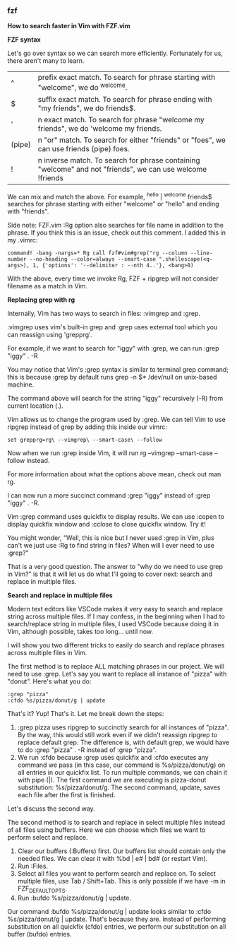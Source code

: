 *** fzf

**How to search faster in Vim with FZF.vim**

**FZF syntax**

Let's go over syntax so we can search more efficiently. Fortunately for us, there aren't many to learn.

| ^      | prefix exact match. To search for phrase starting with "welcome", we do ^welcome.                         |
| $      | suffix exact match. To search for phrase ending with "my friends", we do friends$.                        |
| '      | n exact match. To search for phrase "welcome my friends", we do 'welcome my friends.                      |
| (pipe) | n "or" match. To search for either "friends" or "foes", we can use friends (pipe) foes.                   |
| !      | n inverse match. To search for phrase containing "welcome" and not "friends", we can use welcome !friends |

We can mix and match the above. For example, ^hello | ^welcome friends$ searches for phrase starting with either "welcome" or "hello" and ending with "friends".

Side note: FZF.vim :Rg option also searches for file name in addition to the phrase. If you think this is an issue, check out this comment. I added this in my .vimrc:

#+BEGIN_EXAMPLE
command! -bang -nargs=* Rg call fzf#vim#grep("rg --column --line-number --no-heading --color=always --smart-case ".shellescape(<q-args>), 1, {'options': '--delimiter : --nth 4..'}, <bang>0)
#+END_EXAMPLE

With the above, every time we invoke Rg, FZF + ripgrep will not consider filename as a match in Vim.

**Replacing grep with rg**

Internally, Vim has two ways to search in files: :vimgrep and :grep.

:vimgrep uses vim's built-in grep and :grep uses external tool which you can reassign using 'grepprg'.

For example, if we want to search for "iggy" with :grep, we can run :grep "iggy" . -R

You may notice that Vim's :grep syntax is similar to terminal grep command; this is because :grep by default runs grep -n $* /dev/null on unix-based machine.

The command above will search for the string "iggy" recursively (-R) from current location (.).

Vim allows us to change the program used by :grep. We can tell Vim to use ripgrep instead of grep by adding this inside our vimrc:

#+BEGIN_EXAMPLE
set grepprg=rg\ --vimgrep\ --smart-case\ --follow
#+END_EXAMPLE

Now when we run :grep inside Vim, it will run rg --vimgrep --smart-case --follow instead.

For more information about what the options above mean, check out man rg.

I can now run a more succinct command :grep "iggy" instead of :grep "iggy" . -R.

Vim :grep command uses quickfix to display results. We can use :copen to display quickfix window and :cclose to close quickfix window. Try it!

You might wonder, "Well, this is nice but I never used :grep in Vim, plus can't we just use :Rg to find string in files? When will I ever need to use :grep?"

That is a very good question. The answer to "why do we need to use grep in Vim?" is that it will let us do what I'll going to cover next: search and replace in multiple files.

**Search and replace in multiple files**

Modern text editors like VSCode makes it very easy to search and replace string across multiple files. If I may confess, in the beginning when I had to search/replace string in multiple files, I used VSCode because doing it in Vim, although possible, takes too long... until now.

I will show you two different tricks to easily do search and replace phrases across multiple files in Vim.

The first method is to replace ALL matching phrases in our project. We will need to use :grep. Let's say you want to replace all instance of "pizza" with "donut". Here's what you do:

#+BEGIN_EXAMPLE
:grep "pizza"
:cfdo %s/pizza/donut/g | update
#+END_EXAMPLE

That's it? Yup! That's it. Let me break down the steps:

    1. :grep pizza uses ripgrep to succinctly search for all instances of "pizza". By the way, this would still work even if we didn't reassign ripgrep to replace default grep. The difference is, with default grep, we would have to do :grep "pizza" . -R instead of :grep "pizza".
    2. We run :cfdo because :grep uses quickfix and :cfdo executes any command we pass (in this case, our command is %s/pizza/donut/g) on all entries in our quickfix list. To run multiple commands, we can chain it with pipe (|). The first command we are executing is pizza-donut substitution: %s/pizza/donut/g. The second command, update, saves each file after the first is finished.

Let's discuss the second way.

The second method is to search and replace in select multiple files instead of all files using buffers. Here we can choose which files we want to perform select and replace.

    1. Clear our buffers (:Buffers) first. Our buffers list should contain only the needed files. We can clear it with %bd | e# | bd# (or restart Vim).
    2. Run :Files.
    3. Select all files you want to perform search and replace on. To select multiple files, use Tab / Shift+Tab. This is only possible if we have -m in FZF_DEFAULT_OPTS.
    4. Run :bufdo %s/pizza/donut/g | update.

Our command :bufdo %s/pizza/donut/g | update looks similar to :cfdo %s/pizza/donut/g | update. That's because they are. Instead of performing substitution on all quickfix (cfdo) entries, we perform our substitution on all buffer (bufdo) entries.
